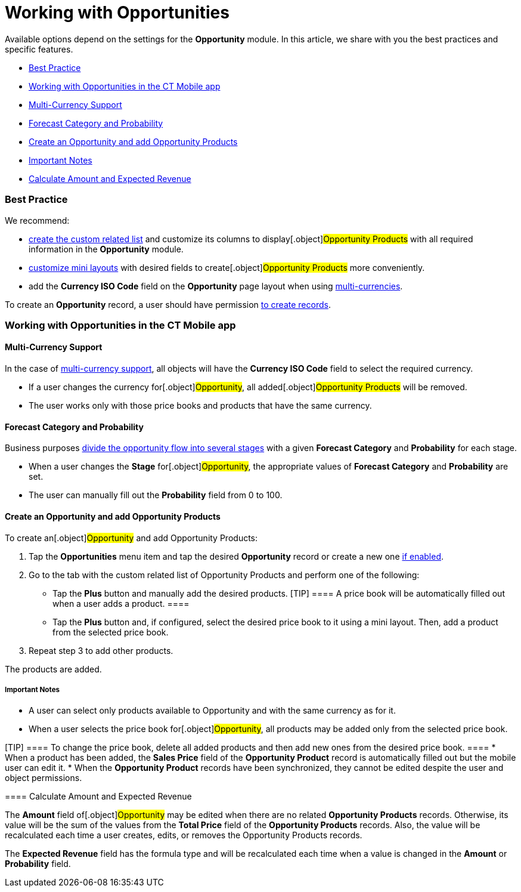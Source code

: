 = Working with Opportunities

Available options depend on the settings for the *Opportunity* module.
In this article, we share with you the best practices and specific
features.

* link:android/knowledge-base/mobile-application/mobile-application-modules/opportunities/working-with-opportunities#h2__1058527485[Best Practice]
* link:android/knowledge-base/mobile-application/mobile-application-modules/opportunities/working-with-opportunities#h2__1745858670[Working with
Opportunities in the CT Mobile app]
* link:android/knowledge-base/mobile-application/mobile-application-modules/opportunities/working-with-opportunities#h3__1187857038[Multi-Currency
Support]
* link:android/knowledge-base/mobile-application/mobile-application-modules/opportunities/working-with-opportunities#h3__1490877833[Forecast Category
and Probability]
* link:android/knowledge-base/mobile-application/mobile-application-modules/opportunities/working-with-opportunities#h3_1947985277[Create an
Opportunity and add Opportunity Products]
* link:android/knowledge-base/mobile-application/mobile-application-modules/opportunities/working-with-opportunities#h4__868831931[Important Notes]
* link:android/knowledge-base/mobile-application/mobile-application-modules/opportunities/working-with-opportunities#h3__284876274[​Calculate Amount
and Expected Revenue]

[[h2__1058527485]]
=== Best Practice 

We recommend:

* link:android/custom-related-lists#h2__993780705[create the custom related
list] and customize its columns to display[.object]#Opportunity
Products# with all required information in the *Opportunity* module.
* link:android/mini-layouts[customize mini layouts] with desired fields to
create[.object]#Opportunity Products# more conveniently.
* add the *Currency ISO Code* field on the *Opportunity* page layout
when using
link:android/knowledge-base/mobile-application/mobile-application-modules/opportunities/working-with-opportunities#h3__1187857038[multi-currencies].



To create an *Opportunity* record, a user should have permission
link:android/managing-offline-objects#h2_1534686659[to create records].

[[h2__1745858670]]
=== Working with Opportunities in the CT Mobile app 

[[h3__1187857038]]
==== Multi-Currency Support 

In the case of link:android/knowledge-base/configuration-guide/manage-currencies[multi-currency support], all
objects will have the *Currency ISO Code* field to select the required
currency.

* If a user changes the currency for[.object]#Opportunity#, all
added[.object]#Opportunity Products# will be removed.
* The user works only with those price books and products that have the
same currency.

[[h3__1490877833]]
==== Forecast Category and Probability 

Business purposes
link:android/knowledge-base/mobile-application/mobile-application-modules/opportunities/adding-opportunities-to-the-ct-mobile-app#h3__404689442[divide
the opportunity flow into several stages] with a given *Forecast
Category* and *Probability* for each stage.

* When a user changes the *Stage* for[.object]#Opportunity#,
the appropriate values of *Forecast Category* and *Probability* are set.
* The user can manually fill out the *Probability* field from 0 to 100.

[[h3_1947985277]]
==== Create an Opportunity and add Opportunity Products 

To create an[.object]#Opportunity# and add
[.object]#Opportunity Products#:

. Tap the *Opportunities* menu item and tap the desired *Opportunity*
record or create a new one
link:android/managing-offline-objects#h2_1534686659[if enabled].
. Go to the tab with the custom related list of
[.object]#Opportunity Products# and perform one of the
following:
* Tap the *Plus* button and manually add the desired products.
[TIP] ==== A price book will be automatically filled out when a
user adds a product. ====
* Tap the *Plus* button and, if configured, select the desired price
book to it using a mini layout. Then, add a product from the selected
price book.
. Repeat step 3 to add other products.

The products are added.



[[h4__868831931]]
===== Important Notes 

* A user can select only products available to
[.object]#Opportunity# and with the same currency as for it.
* When a user selects the price book for[.object]#Opportunity#,
all products may be added only from the selected price book.

[TIP] ==== To change the price book, delete all added products
and then add new ones from the desired price book. ====
* When a product has been added, the *Sales Price* field of the
*Opportunity Product* record is automatically filled out but the mobile
user can edit it.
* When the *Opportunity Product* records have been synchronized, they
cannot be edited despite the user and object permissions.

[[h3_1108315328]]
==== 

[[h3__284876274]]
==== ​Calculate Amount and Expected Revenue 

The *Amount* field of[.object]#Opportunity# may be edited when
there are no related *Opportunity Products* records. Otherwise, its
value will be the sum of the values from the *Total Price* field of the
*Opportunity Products* records. Also, the value will be recalculated
each time a user creates, edits, or removes the
[.object]#Opportunity Products# records.



The *Expected Revenue* field has the formula type and will be
recalculated each time when a value is changed in the *Amount* or
*Probability* field.
